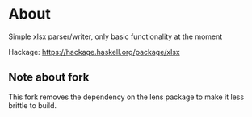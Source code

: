 * About
Simple xlsx parser/writer, only basic functionality at the moment

Hackage: https://hackage.haskell.org/package/xlsx

** Note about fork
This fork removes the dependency on the lens package to make it less brittle to build.



